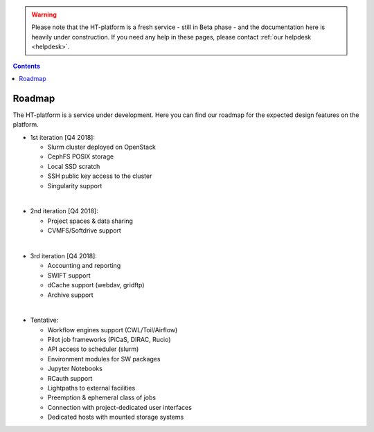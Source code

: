 .. warning:: Please note that the HT-platform is a fresh service - still in Beta phase - and the documentation here is heavily under construction. If you need any help in these pages, please contact :ref:`our helpdesk <helpdesk>`.

.. _roadmap:

.. contents::
    :depth: 2

*******
Roadmap
*******

The HT-platform is a service under development. Here you can find our roadmap for
the expected design features on the platform. 

* 1st iteration [Q4 2018]:

  * Slurm cluster deployed on OpenStack
  * CephFS POSIX storage
  * Local SSD scratch
  * SSH public key access to the cluster
  * Singularity support

|

* 2nd iteration [Q4 2018]:

  * Project spaces & data sharing
  * CVMFS/Softdrive support

|

* 3rd iteration [Q4 2018]:

  * Accounting and reporting
  * SWIFT support
  * dCache support (webdav, gridftp)
  * Archive support

|

* Tentative:

  * Workflow engines support (CWL/Toil/Airflow)
  * Pilot job frameworks (PiCaS, DIRAC, Rucio)
  * API access to scheduler (slurm)
  * Environment modules for SW packages
  * Jupyter Notebooks
  * RCauth support
  * Lightpaths to external facilities
  * Preemption & ephemeral class of jobs
  * Connection with project-dedicated user interfaces
  * Dedicated hosts with mounted storage systems


.. seealso:: Still need help? Contact :ref:`our helpdesk <helpdesk>`
